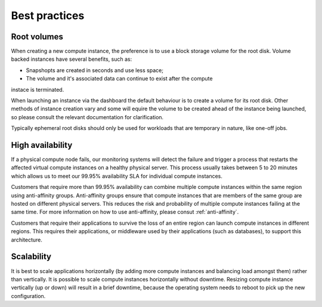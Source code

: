 ##############
Best practices
##############


************
Root volumes
************

When creating a new compute instance, the preference is to use a block storage
volume for the root disk. Volume backed instances have several benefits, such
as:

* Snapshopts are created in seconds and use less space;
* The volume and it's associated data can continue to exist after the compute
instace is terminated.

When launching an instance via the dashboard the default behaviour is to create
a volume for its root disk. Other methods of instance creation vary and some
will equire the volume to be created ahead of the instance being launched, so
please consult the relevant documentation for clarification.

Typically ephemeral root disks should only be used for workloads that are
temporary in nature, like one-off jobs.


*****************
High availability
*****************

If a physical compute node fails, our monitoring systems will detect the failure
and trigger a process that restarts the affected virtual compute instances on a
healthy physical server. This process usually takes between 5 to 20 minutes
which allows us to meet our 99.95% availability SLA for individual compute
instances.

Customers that require more than 99.95% availability can combine multiple
compute instances within the same region using anti-affinity groups.
Anti-affinity groups ensure that compute instances that are members of the same
group are hosted on different physical servers. This reduces the risk and
probability of multiple compute instances failing at the same time. For more
information on how to use anti-affinity, please consut :ref:`anti-affinity`.

Customers that require their applications to survive the loss of an entire
region can launch compute instances in different regions. This requires their
applications, or middleware used by their applications (such as databases), to
support this architecture.

***********
Scalability
***********

It is best to scale applications horizontally (by adding more compute instances
and balancing load amongst them) rather than vertically. It is possible to
scale compute instances horizontally without downtime. Resizing compute
instance vertically (up or down) will result in a brief downtime, because the
operating system needs to reboot to pick up the new configuration.
